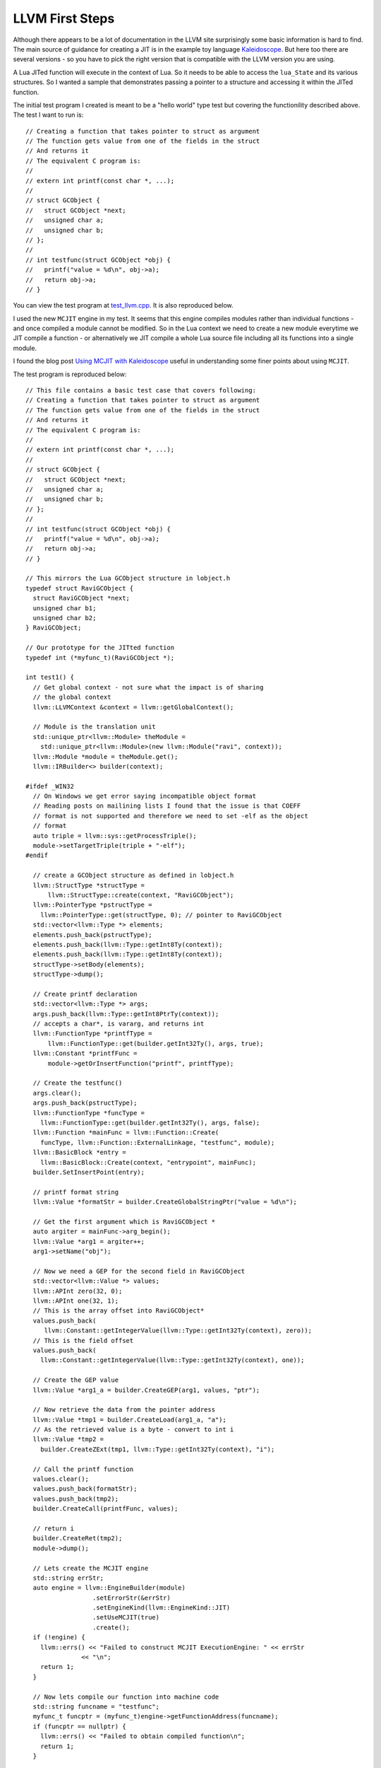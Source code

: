 LLVM First Steps
================

Although there appears to be a lot of documentation in the LLVM site surprisingly some basic information is hard to find.
The main source of guidance for creating a JIT is in the example toy language 
`Kaleidoscope <https://github.com/llvm-mirror/llvm/blob/master/examples/Kaleidoscope/MCJIT/complete/toy.cpp>`_. But here too
there are several versions - so you have to pick the right version that is compatible with the LLVM version you
are using.

A Lua JITed function will execute in the context of Lua. So it needs to be able to access the ``lua_State`` and its various 
structures. So I wanted a sample that demonstrates passing a pointer to a structure and accessing it within the JITed 
function. 

The initial test program I created is meant to be a "hello world" type test but covering the functionility described above.
The test I want to run is::

  // Creating a function that takes pointer to struct as argument
  // The function gets value from one of the fields in the struct
  // And returns it
  // The equivalent C program is:
  //
  // extern int printf(const char *, ...);
  //
  // struct GCObject {
  //   struct GCObject *next;
  //   unsigned char a;
  //   unsigned char b;
  // };
  //
  // int testfunc(struct GCObject *obj) {
  //   printf("value = %d\n", obj->a);
  //   return obj->a;
  // }

You can view the test program at `test_llvm.cpp <https://github.com/dibyendumajumdar/ravi/blob/master/tests/test_llvm.cpp>`_. 
It is also reproduced below.

I used the new ``MCJIT`` engine in my test. It seems that this engine compiles modules rather than individual
functions - and once compiled a module cannot be modified. So in the Lua context we need to create a new module
everytime we JIT compile a function - or alternatively we JIT compile a whole Lua source file including all its 
functions into a single module. 

I found the blog post `Using MCJIT with Kaleidoscope 
<http://blog.llvm.org/2013/07/using-mcjit-with-kaleidoscope-tutorial.html>`_ useful in understanding some 
finer points about using ``MCJIT``. 

The test program is reproduced below::

  // This file contains a basic test case that covers following:
  // Creating a function that takes pointer to struct as argument
  // The function gets value from one of the fields in the struct
  // And returns it
  // The equivalent C program is:
  //
  // extern int printf(const char *, ...);
  //
  // struct GCObject {
  //   struct GCObject *next;
  //   unsigned char a;
  //   unsigned char b;
  // };
  //
  // int testfunc(struct GCObject *obj) {
  //   printf("value = %d\n", obj->a);
  //   return obj->a;
  // }

  // This mirrors the Lua GCObject structure in lobject.h
  typedef struct RaviGCObject {
    struct RaviGCObject *next;
    unsigned char b1;
    unsigned char b2;
  } RaviGCObject;

  // Our prototype for the JITted function
  typedef int (*myfunc_t)(RaviGCObject *);

  int test1() {
    // Get global context - not sure what the impact is of sharing
    // the global context
    llvm::LLVMContext &context = llvm::getGlobalContext();

    // Module is the translation unit
    std::unique_ptr<llvm::Module> theModule =
      std::unique_ptr<llvm::Module>(new llvm::Module("ravi", context));
    llvm::Module *module = theModule.get();
    llvm::IRBuilder<> builder(context);

  #ifdef _WIN32
    // On Windows we get error saying incompatible object format
    // Reading posts on mailining lists I found that the issue is that COEFF
    // format is not supported and therefore we need to set -elf as the object
    // format
    auto triple = llvm::sys::getProcessTriple();
    module->setTargetTriple(triple + "-elf");
  #endif

    // create a GCObject structure as defined in lobject.h
    llvm::StructType *structType =
        llvm::StructType::create(context, "RaviGCObject");
    llvm::PointerType *pstructType =
      llvm::PointerType::get(structType, 0); // pointer to RaviGCObject
    std::vector<llvm::Type *> elements;
    elements.push_back(pstructType);
    elements.push_back(llvm::Type::getInt8Ty(context));
    elements.push_back(llvm::Type::getInt8Ty(context));
    structType->setBody(elements);
    structType->dump();

    // Create printf declaration
    std::vector<llvm::Type *> args;
    args.push_back(llvm::Type::getInt8PtrTy(context));
    // accepts a char*, is vararg, and returns int
    llvm::FunctionType *printfType =
        llvm::FunctionType::get(builder.getInt32Ty(), args, true);
    llvm::Constant *printfFunc =
        module->getOrInsertFunction("printf", printfType);

    // Create the testfunc()
    args.clear();
    args.push_back(pstructType);
    llvm::FunctionType *funcType =
      llvm::FunctionType::get(builder.getInt32Ty(), args, false);
    llvm::Function *mainFunc = llvm::Function::Create(
      funcType, llvm::Function::ExternalLinkage, "testfunc", module);
    llvm::BasicBlock *entry =
      llvm::BasicBlock::Create(context, "entrypoint", mainFunc);
    builder.SetInsertPoint(entry);

    // printf format string
    llvm::Value *formatStr = builder.CreateGlobalStringPtr("value = %d\n");

    // Get the first argument which is RaviGCObject *
    auto argiter = mainFunc->arg_begin();
    llvm::Value *arg1 = argiter++;
    arg1->setName("obj");

    // Now we need a GEP for the second field in RaviGCObject
    std::vector<llvm::Value *> values;
    llvm::APInt zero(32, 0);
    llvm::APInt one(32, 1);
    // This is the array offset into RaviGCObject*
    values.push_back(
       llvm::Constant::getIntegerValue(llvm::Type::getInt32Ty(context), zero));
    // This is the field offset
    values.push_back(
      llvm::Constant::getIntegerValue(llvm::Type::getInt32Ty(context), one));

    // Create the GEP value
    llvm::Value *arg1_a = builder.CreateGEP(arg1, values, "ptr");

    // Now retrieve the data from the pointer address
    llvm::Value *tmp1 = builder.CreateLoad(arg1_a, "a");
    // As the retrieved value is a byte - convert to int i
    llvm::Value *tmp2 =
      builder.CreateZExt(tmp1, llvm::Type::getInt32Ty(context), "i");

    // Call the printf function
    values.clear();
    values.push_back(formatStr);
    values.push_back(tmp2);
    builder.CreateCall(printfFunc, values);

    // return i
    builder.CreateRet(tmp2);
    module->dump();

    // Lets create the MCJIT engine
    std::string errStr;
    auto engine = llvm::EngineBuilder(module)
                    .setErrorStr(&errStr)
                    .setEngineKind(llvm::EngineKind::JIT)
                    .setUseMCJIT(true)
                    .create();
    if (!engine) {
      llvm::errs() << "Failed to construct MCJIT ExecutionEngine: " << errStr
                 << "\n";
      return 1;
    }

    // Now lets compile our function into machine code
    std::string funcname = "testfunc";
    myfunc_t funcptr = (myfunc_t)engine->getFunctionAddress(funcname);
    if (funcptr == nullptr) {
      llvm::errs() << "Failed to obtain compiled function\n";
      return 1;
    }

    // Run the function and test results.
    RaviGCObject obj = {NULL, 42, 65};
    int ans = funcptr(&obj);
    printf("The answer is %d\n", ans);
    return ans == 42 ? 0 : 1;
  }


Links
-----
* `Resolving extern functions <http://lists.cs.uiuc.edu/pipermail/llvmdev/2009-July/023559.html>`_
* `Object format issue on Windows <http://lists.cs.uiuc.edu/pipermail/llvmdev/2013-December/068407.html>`_
